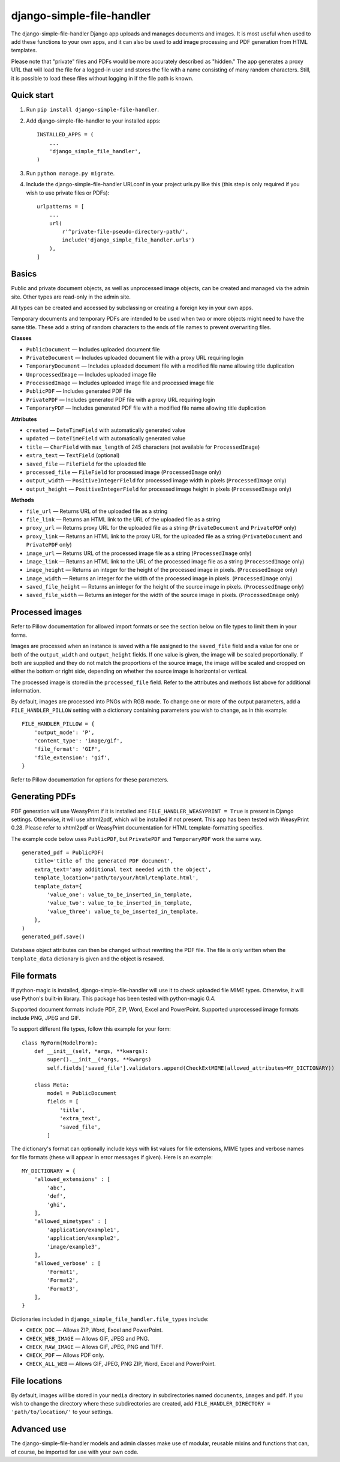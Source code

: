 ==========================
django-simple-file-handler
==========================

The django-simple-file-handler Django app uploads and manages documents and images. It is most useful when used to add these functions to your own apps, and it can also be used to add image processing and PDF generation from HTML templates.

Please note that "private" files and PDFs would be more accurately described as "hidden." The app generates a proxy URL that will load the file for a logged-in user and stores the file with a name consisting of many random characters. Still, it is possible to load these files without logging in if the file path is known.

-----------
Quick start
-----------

1. Run ``pip install django-simple-file-handler``.

2. Add django-simple-file-handler to your installed apps: ::

    INSTALLED_APPS = (
        ...
        'django_simple_file_handler',
    )

3. Run ``python manage.py migrate``.

4. Include the django-simple-file-handler URLconf in your project urls.py like this (this step is only required if you wish to use private files or PDFs): ::

    urlpatterns = [
        ...
        url(
            r'^private-file-pseudo-directory-path/',
            include('django_simple_file_handler.urls')
        ),
    ]

------
Basics
------

Public and private document objects, as well as unprocessed image objects, can be created and managed via the admin site. Other types are read-only in the admin site.

All types can be created and accessed by subclassing or creating a foreign key in your own apps.

Temporary documents and temporary PDFs are intended to be used when two or more objects might need to have the same title. These add a string of random characters to the ends of file names to prevent overwriting files.

**Classes**

* ``PublicDocument`` — Includes uploaded document file
* ``PrivateDocument`` — Includes uploaded document file with a proxy URL requiring login
* ``TemporaryDocument`` —  Includes uploaded document file with a modified file name allowing title duplication
* ``UnprocessedImage`` — Includes uploaded image file
* ``ProcessedImage`` — Includes uploaded image file and processed image file
* ``PublicPDF`` — Includes generated PDF file
* ``PrivatePDF`` — Includes generated PDF file with a proxy URL requiring login
* ``TemporaryPDF`` — Includes generated PDF file with a modified file name allowing title duplication

**Attributes**

* ``created`` — ``DateTimeField`` with automatically generated value
* ``updated`` — ``DateTimeField`` with automatically generated value
* ``title`` — ``CharField`` with ``max_length`` of 245 characters (not available for ``ProcessedImage``)
* ``extra_text`` — ``TextField`` (optional)
* ``saved_file`` — ``FileField`` for the uploaded file
* ``processed_file`` — ``FileField`` for processed image (``ProcessedImage`` only)
* ``output_width`` — ``PositiveIntegerField`` for processed image width in pixels (``ProcessedImage`` only)
* ``output_height`` — ``PositiveIntegerField`` for processed image height in pixels (``ProcessedImage`` only)

**Methods**

* ``file_url`` — Returns URL of the uploaded file as a string
* ``file_link`` — Returns an HTML link to the URL of the uploaded file as a string
* ``proxy_url`` — Returns proxy URL for the uploaded file as a string (``PrivateDocument`` and ``PrivatePDF`` only)
* ``proxy_link`` — Returns an HTML link to the proxy URL for the uploaded file as a string (``PrivateDocument`` and ``PrivatePDF`` only)
* ``image_url`` — Returns URL of the processed image file as a string (``ProcessedImage`` only)
* ``image_link`` — Returns  an HTML link to the URL of the processed image file as a string (``ProcessedImage`` only)
* ``image_height`` — Returns an integer for the height of the processed image in pixels. (``ProcessedImage`` only)
* ``image_width`` — Returns an integer for the width of the processed image in pixels. (``ProcessedImage`` only)
* ``saved_file_height`` — Returns an integer for the height of the source image in pixels. (``ProcessedImage`` only)
* ``saved_file_width`` — Returns an integer for the width of the source image in pixels. (``ProcessedImage`` only)

----------------
Processed images
----------------

Refer to Pillow documentation for allowed import formats or see the section below on file types to limit them in your forms.

Images are processed when an instance is saved with a file assigned to the ``saved_file`` field and a value for one or both of the ``output_width`` and ``output_height`` fields. If one value is given, the image will be scaled proportionally. If both are supplied and they do not match the proportions of the source image, the image will be scaled and cropped on either the bottom or right side, depending on whether the source image is horizontal or vertical.

The processed image is stored in the ``processed_file`` field. Refer to the attributes and methods list above for additional information.

By default, images are processed into PNGs with RGB mode. To change one or more of the output parameters, add a ``FILE_HANDLER_PILLOW`` setting with a dictionary containing parameters you wish to change, as in this example: ::

    FILE_HANDLER_PILLOW = {
        'output_mode': 'P',
        'content_type': 'image/gif',
        'file_format': 'GIF',
        'file_extension': 'gif',
    }

Refer to Pillow documentation for options for these parameters.

---------------
Generating PDFs
---------------

PDF generation will use WeasyPrint if it is installed and ``FILE_HANDLER_WEASYPRINT = True`` is present in Django settings. Otherwise, it will use xhtml2pdf, which wil be installed if not present. This app has been tested with WeasyPrint 0.28. Please refer to xhtml2pdf or WeasyPrint documentation for HTML template-formatting specifics.

The example code below uses ``PublicPDF``, but ``PrivatePDF`` and ``TemporaryPDF`` work the same way. ::

    generated_pdf = PublicPDF(
        title='title of the generated PDF document',
        extra_text='any additional text needed with the object',
        template_location='path/to/your/html/template.html',
        template_data={
            'value_one': value_to_be_inserted_in_template,
            'value_two': value_to_be_inserted_in_template,
            'value_three': value_to_be_inserted_in_template,
        },
    )
    generated_pdf.save()

Database object attributes can then be changed without rewriting the PDF file. The file is only written when the ``template_data`` dictionary is given and the object is resaved.

------------
File formats
------------

If python-magic is installed, django-simple-file-handler will use it to check uploaded file MIME types. Otherwise, it will use Python's built-in library. This package has been tested with python-magic 0.4.

Supported document formats include PDF, ZIP, Word, Excel and PowerPoint. Supported unprocessed image formats include PNG, JPEG and GIF.

To support different file types, follow this example for your form: ::

    class MyForm(ModelForm):
        def __init__(self, *args, **kwargs):
            super().__init__(*args, **kwargs)
            self.fields['saved_file'].validators.append(CheckExtMIME(allowed_attributes=MY_DICTIONARY))

        class Meta:
            model = PublicDocument
            fields = [
                'title',
                'extra_text',
                'saved_file',
            ]

The dictionary's format can optionally include keys with list values for file extensions, MIME types and verbose names for file formats (these will appear in error messages if given). Here is an example: ::

    MY_DICTIONARY = {
        'allowed_extensions' : [
            'abc',
            'def',
            'ghi',
        ],
        'allowed_mimetypes' : [
            'application/example1',
            'application/example2',
            'image/example3',
        ],
        'allowed_verbose' : [
            'Format1',
            'Format2',
            'Format3',
        ],
    }

Dictionaries included in ``django_simple_file_handler.file_types`` include:

* ``CHECK_DOC`` — Allows ZIP, Word, Excel and PowerPoint.
* ``CHECK_WEB_IMAGE`` — Allows GIF, JPEG and PNG.
* ``CHECK_RAW_IMAGE`` — Allows GIF, JPEG, PNG and TIFF.
* ``CHECK_PDF`` — Allows PDF only.
* ``CHECK_ALL_WEB`` — Allows GIF, JPEG, PNG ZIP, Word, Excel and PowerPoint.

--------------
File locations
--------------

By default, images will be stored in your ``media`` directory in subdirectories named ``documents``, ``images`` and ``pdf``. If you wish to change the directory where these subdirectories are created, add ``FILE_HANDLER_DIRECTORY = 'path/to/location/'`` to your settings.

------------
Advanced use
------------

The django-simple-file-handler models and admin classes make use of modular, reusable mixins and functions that can, of course, be imported for use with your own code.
